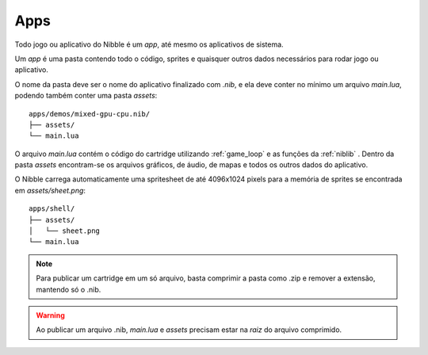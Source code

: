 Apps
====

Todo jogo ou aplicativo do Nibble é um *app*, até mesmo os aplicativos de sistema.

Um *app* é uma pasta contendo todo o código, sprites e quaisquer outros dados
necessários para rodar jogo ou aplicativo.

O nome da pasta deve ser o nome do aplicativo finalizado com `.nib`, e ela deve conter no mínimo um arquivo `main.lua`, podendo também conter uma pasta `assets`::

    apps/demos/mixed-gpu-cpu.nib/
    ├── assets/
    └── main.lua

O arquivo `main.lua` contém o código do cartridge utilizando :ref:`game_loop` e as funções da :ref:`niblib` . Dentro da pasta `assets` encontram-se os arquivos gráficos, de áudio, de mapas e todos os outros dados do aplicativo.

O Nibble carrega automaticamente uma spritesheet de até 4096x1024 pixels para a memória de sprites se encontrada em `assets/sheet.png`::

    apps/shell/
    ├── assets/
    │   └── sheet.png
    └── main.lua

.. note::

    Para publicar um cartridge em um só arquivo, basta comprimir a pasta como .zip e remover a extensão, mantendo só o .nib.

.. warning::

    Ao publicar um arquivo .nib, `main.lua` e `assets` precisam estar na *raiz* do arquivo comprimido.
